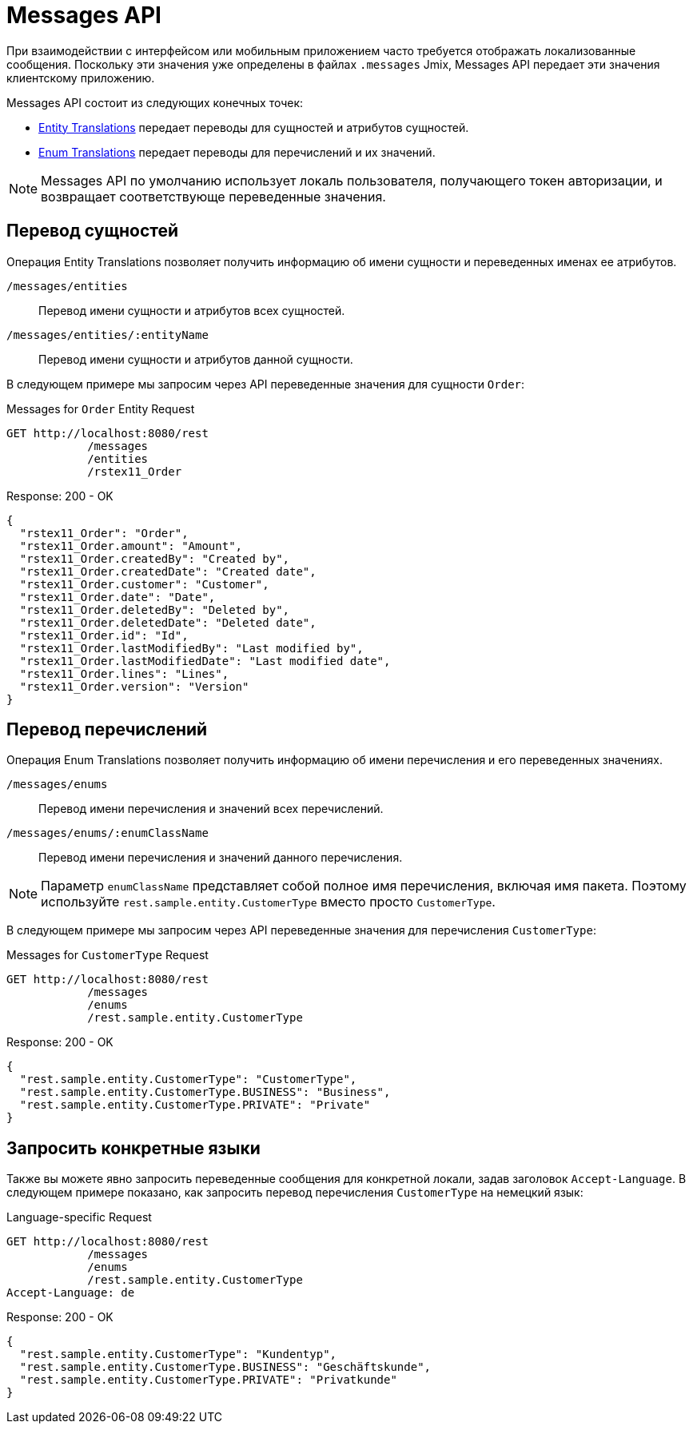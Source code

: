 = Messages API

При взаимодействии с интерфейсом или мобильным приложением часто требуется отображать локализованные сообщения. Поскольку эти значения уже определены в файлах `.messages` Jmix, Messages API передает эти значения клиентскому приложению.

Messages API состоит из следующих конечных точек:

* <<entity-translations,Entity Translations>> передает переводы для сущностей и атрибутов сущностей.
* <<enum-translations,Enum Translations>> передает переводы для перечислений и их значений.

NOTE: Messages API по умолчанию использует локаль пользователя, получающего токен авторизации, и возвращает соответствующе переведенные значения.

[[entity-translations]]
== Перевод сущностей

Операция Entity Translations позволяет получить информацию об имени сущности и переведенных именах ее атрибутов.

`/messages/entities`:: Перевод имени сущности и атрибутов всех сущностей.
`/messages/entities/:entityName`:: Перевод имени сущности и атрибутов данной сущности.


В следующем примере мы запросим через API переведенные значения для сущности `Order`:

[source, http request]
.Messages for `Order` Entity Request
----
GET http://localhost:8080/rest
            /messages
            /entities
            /rstex11_Order
----

[source,json]
.Response: 200 - OK
----

{
  "rstex11_Order": "Order",
  "rstex11_Order.amount": "Amount",
  "rstex11_Order.createdBy": "Created by",
  "rstex11_Order.createdDate": "Created date",
  "rstex11_Order.customer": "Customer",
  "rstex11_Order.date": "Date",
  "rstex11_Order.deletedBy": "Deleted by",
  "rstex11_Order.deletedDate": "Deleted date",
  "rstex11_Order.id": "Id",
  "rstex11_Order.lastModifiedBy": "Last modified by",
  "rstex11_Order.lastModifiedDate": "Last modified date",
  "rstex11_Order.lines": "Lines",
  "rstex11_Order.version": "Version"
}
----

[[enum-translations]]
== Перевод перечислений

Операция Enum Translations позволяет получить информацию об имени перечисления и его переведенных значениях.

`/messages/enums`:: Перевод имени перечисления и значений всех перечислений.
`/messages/enums/:enumClassName`:: Перевод имени перечисления и значений данного перечисления.

NOTE: Параметр `enumClassName` представляет собой полное имя перечисления, включая имя пакета. Поэтому используйте `rest.sample.entity.CustomerType` вместо просто `CustomerType`.

В следующем примере мы запросим через API переведенные значения для перечисления `CustomerType`:

[source, http request]
.Messages for `CustomerType` Request
----
GET http://localhost:8080/rest
            /messages
            /enums
            /rest.sample.entity.CustomerType
----

[source,json]
.Response: 200 - OK
----
{
  "rest.sample.entity.CustomerType": "CustomerType",
  "rest.sample.entity.CustomerType.BUSINESS": "Business",
  "rest.sample.entity.CustomerType.PRIVATE": "Private"
}
----

[[request-specific-languages]]
== Запросить конкретные языки

Также вы можете явно запросить переведенные сообщения для конкретной локали, задав заголовок `Accept-Language`. В следующем примере показано, как запросить перевод перечисления `CustomerType` на немецкий язык:

[source, http request]
.Language-specific Request
----
GET http://localhost:8080/rest
            /messages
            /enums
            /rest.sample.entity.CustomerType
Accept-Language: de
----

[source,json]
.Response: 200 - OK
----
{
  "rest.sample.entity.CustomerType": "Kundentyp",
  "rest.sample.entity.CustomerType.BUSINESS": "Geschäftskunde",
  "rest.sample.entity.CustomerType.PRIVATE": "Privatkunde"
}
----